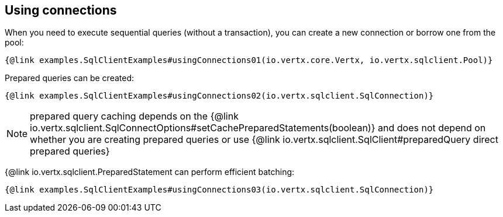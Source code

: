 == Using connections

When you need to execute sequential queries (without a transaction), you can create a new connection
or borrow one from the pool:

[source,$lang]
----
{@link examples.SqlClientExamples#usingConnections01(io.vertx.core.Vertx, io.vertx.sqlclient.Pool)}
----

Prepared queries can be created:

[source,$lang]
----
{@link examples.SqlClientExamples#usingConnections02(io.vertx.sqlclient.SqlConnection)}
----

NOTE: prepared query caching depends on the {@link io.vertx.sqlclient.SqlConnectOptions#setCachePreparedStatements(boolean)} and
does not depend on whether you are creating prepared queries or use {@link io.vertx.sqlclient.SqlClient#preparedQuery direct prepared queries}

{@link io.vertx.sqlclient.PreparedStatement can perform efficient batching:

[source,$lang]
----
{@link examples.SqlClientExamples#usingConnections03(io.vertx.sqlclient.SqlConnection)}
----
